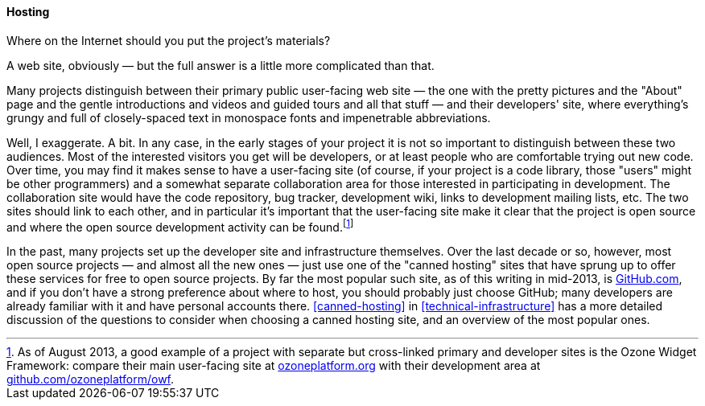 [[hosting]]
==== Hosting

Where on the Internet should you put the project's materials?

A web site, obviously — but the full answer is a little more complicated
than that.

Many projects distinguish between their primary public user-facing web
site — the one with the pretty pictures and the "About" page and the
gentle introductions and videos and guided tours and all that
stuff — and their developers' site, where everything's grungy and full
of closely-spaced text in monospace fonts and impenetrable
abbreviations.

Well, I exaggerate. A bit. In any case, in the early stages of your
project it is not so important to distinguish between these two
audiences. Most of the interested visitors you get will be developers,
or at least people who are comfortable trying out new code. Over time,
you may find it makes sense to have a user-facing site (of course, if
your project is a code library, those "users" might be other
programmers) and a somewhat separate collaboration area for those
interested in participating in development. The collaboration site would
have the code repository, bug tracker, development wiki, links to
development mailing lists, etc. The two sites should link to each other,
and in particular it's important that the user-facing site make it clear
that the project is open source and where the open source development
activity can be found.footnote:[As of August 2013, a good example of a
project with separate but cross-linked primary and developer sites is
the Ozone Widget Framework: compare their main user-facing site at
http://www.ozoneplatform.org/[ozoneplatform.org] with their development
area at
https://github.com/ozoneplatform/owf[github.com/ozoneplatform/owf].]

In the past, many projects set up the developer site and infrastructure
themselves. Over the last decade or so, however, most open source
projects — and almost all the new ones — just use one of the "canned
hosting" sites that have sprung up to offer these services for free to
open source projects. By far the most popular such site, as of this
writing in mid-2013, is https://github.com/[GitHub.com], and if you
don't have a strong preference about where to host, you should probably
just choose GitHub; many developers are already familiar with it and
have personal accounts there. <<canned-hosting>> in
<<technical-infrastructure>> has a more detailed discussion of
the questions to consider when choosing a canned hosting site, and an
overview of the most popular ones.
